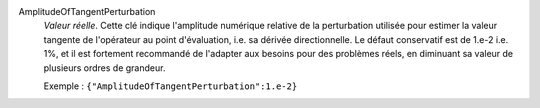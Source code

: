 .. index:: single: AmplitudeOfTangentPerturbation

AmplitudeOfTangentPerturbation
  *Valeur réelle*. Cette clé indique l'amplitude numérique relative de la
  perturbation utilisée pour estimer la valeur tangente de l'opérateur au point
  d'évaluation, i.e. sa dérivée directionnelle. Le défaut conservatif est de
  1.e-2 i.e. 1%, et il est fortement recommandé de l'adapter aux besoins pour
  des problèmes réels, en diminuant sa valeur de plusieurs ordres de grandeur.

  Exemple :
  ``{"AmplitudeOfTangentPerturbation":1.e-2}``
